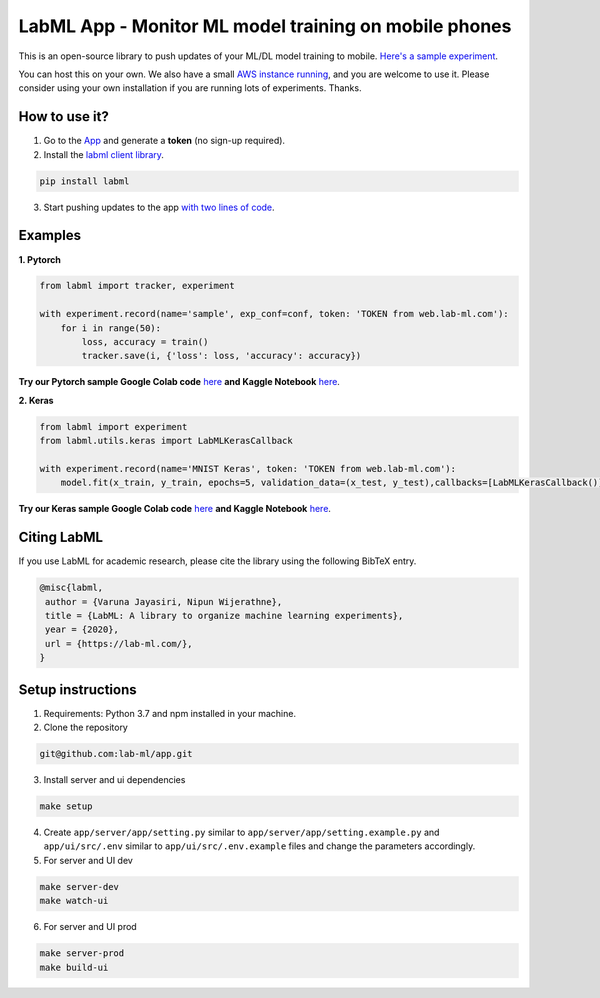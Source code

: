 LabML App - Monitor ML model training on mobile phones
======================================================

This is an open-source library to push updates of your ML/DL model training to mobile.
`Here's a sample experiment <https://web.lab-ml.com/run?run_uuid=4e91a0e2f37611eabc21a705ed364f19>`_.

You can host this on your own. We also have a small `AWS instance running <https://web.lab-ml.com>`_,
and you are welcome to use it. Please consider using your own installation if you are running lots of
experiments. Thanks.

.. image:: https://raw.githubusercontent.com/vpj/lab/master/images/mobile.png
   :alt: Mobile view

How to use it?
~~~~~~~~~~~~~~

1. Go to  the `App <https://web.lab-ml.com/>`_ and generate a **token** (no sign-up required).

2. Install the `labml client library <https://github.com/lab-ml/labml>`_.

.. code-block:: console

    pip install labml

3. Start pushing updates to the app  `with two lines of code <http://lab-ml.com/guide/tracker.html>`_.


Examples
~~~~~~~~

**1. Pytorch**

.. code-block:: python

	from labml import tracker, experiment

	with experiment.record(name='sample', exp_conf=conf, token: 'TOKEN from web.lab-ml.com'):
	    for i in range(50):
		loss, accuracy = train()
		tracker.save(i, {'loss': loss, 'accuracy': accuracy})
		
**Try our Pytorch sample Google Colab code** `here <https://colab.research.google.com/drive/1Ldu5tr0oYN_XcYQORgOkIY_Ohsi152fz?usp=sharing>`_ **and Kaggle Notebook** `here <https://www.kaggle.com/hnipun/monitoring-ml-model-training-on-your-mobile-phone>`_.

		
**2. Keras**

.. code-block:: python

	from labml import experiment
        from labml.utils.keras import LabMLKerasCallback

	with experiment.record(name='MNIST Keras', token: 'TOKEN from web.lab-ml.com'):
            model.fit(x_train, y_train, epochs=5, validation_data=(x_test, y_test),callbacks=[LabMLKerasCallback()], verbose=None)
                  

**Try our Keras sample Google Colab code** `here <https://colab.research.google.com/drive/1lx1dUG3MGaIDnq47HVFlzJ2lytjSa9Zy?usp=sharing>`_ **and Kaggle Notebook** `here <https://www.kaggle.com/hnipun/monitor-keras-model-training-on-your-mobile-phone>`_.



Citing LabML
~~~~~~~~~~~~

If you use LabML for academic research, please cite the library using the following BibTeX entry.

.. code-block:: bibtex

	@misc{labml,
	 author = {Varuna Jayasiri, Nipun Wijerathne},
	 title = {LabML: A library to organize machine learning experiments},
	 year = {2020},
	 url = {https://lab-ml.com/},
	}


Setup instructions
~~~~~~~~~~~~~~~~~~

1. Requirements: Python 3.7 and npm installed in your machine.

2. Clone the repository

.. code-block:: console

     git@github.com:lab-ml/app.git

3. Install server and ui dependencies

.. code-block:: console

     make setup

4. Create ``app/server/app/setting.py`` similar to ``app/server/app/setting.example.py`` and ``app/ui/src/.env`` similar to ``app/ui/src/.env.example`` files and change the parameters accordingly.

5. For server and UI dev

.. code-block:: console

     make server-dev
     make watch-ui

6. For server and UI prod

.. code-block:: console

     make server-prod
     make build-ui



